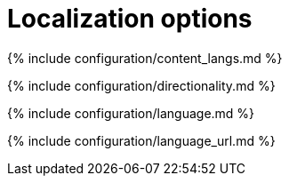 = Localization options
:description: These settings configure TinyMCE's language capabilities, including right-to-left support and language Localization.
:description_short: Localize TinyMCE for your language, including directionality.

{% include configuration/content_langs.md %}

{% include configuration/directionality.md %}

{% include configuration/language.md %}

{% include configuration/language_url.md %}
